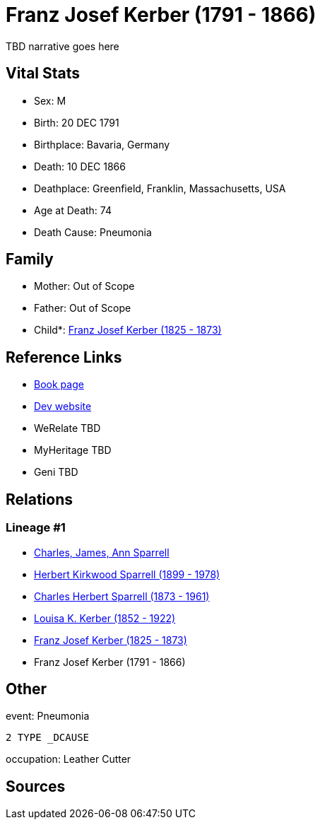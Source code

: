 = Franz Josef Kerber (1791 - 1866)

TBD narrative goes here


== Vital Stats


* Sex: M
* Birth: 20 DEC 1791
* Birthplace: Bavaria, Germany
* Death: 10 DEC 1866
* Deathplace: Greenfield, Franklin, Massachusetts, USA
* Age at Death: 74
* Death Cause: Pneumonia


== Family
* Mother: Out of Scope

* Father: Out of Scope

* Child*: https://github.com/sparrell/cfs_ancestors/blob/main/Vol_02_Ships/V2_C5_Ancestors/V2_C5_G4/gen4.PPMP.adoc[Franz Josef Kerber (1825 - 1873)]



== Reference Links
* https://github.com/sparrell/cfs_ancestors/blob/main/Vol_02_Ships/V2_C5_Ancestors/V2_C5_G5/gen5.PPMPP.adoc[Book page]
* https://cfsjksas.gigalixirapp.com/person?p=p0156[Dev website]
* WeRelate TBD
* MyHeritage TBD
* Geni TBD

== Relations
=== Lineage #1
* https://github.com/spoarrell/cfs_ancestors/tree/main/Vol_02_Ships/V2_C1_Principals/0_intro_principals.adoc[Charles, James, Ann Sparrell]
* https://github.com/sparrell/cfs_ancestors/blob/main/Vol_02_Ships/V2_C5_Ancestors/V2_C5_G1/gen1.P.adoc[Herbert Kirkwood Sparrell (1899 - 1978)]

* https://github.com/sparrell/cfs_ancestors/blob/main/Vol_02_Ships/V2_C5_Ancestors/V2_C5_G2/gen2.PP.adoc[Charles Herbert Sparrell (1873 - 1961)]

* https://github.com/sparrell/cfs_ancestors/blob/main/Vol_02_Ships/V2_C5_Ancestors/V2_C5_G3/gen3.PPM.adoc[Louisa K. Kerber (1852 - 1922)]

* https://github.com/sparrell/cfs_ancestors/blob/main/Vol_02_Ships/V2_C5_Ancestors/V2_C5_G4/gen4.PPMP.adoc[Franz Josef Kerber (1825 - 1873)]

* Franz Josef Kerber (1791 - 1866)


== Other
event:  Pneumonia
----
2 TYPE _DCAUSE
----

occupation: Leather Cutter

== Sources
